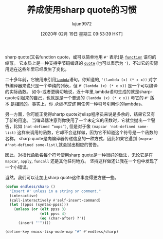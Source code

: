 #+TITLE: 养成使用sharp quote的习惯
#+URL: https://endlessparentheses.com/get-in-the-habit-of-using-sharp-quote.html
#+AUTHOR: lujun9972
#+TAGS: elisp-common
#+DATE: [2020年 02月 19日 星期三 09:53:39 HKT]
#+LANGUAGE:  zh-CN
#+OPTIONS:  H:6 num:nil toc:t n:nil ::t |:t ^:nil -:nil f:t *:t <:nil


sharp quote(又名function quote，或可以简单地用 =#'= 表示)是 [[https://doc.endlessparentheses.com/Fun/function][=function=]] 语句的缩写。
它本质上是一种支持字节码编译的 [[https://doc.endlessparentheses.com/Fun/quote][=quote=]] (也可以表示为 ='=)，不过它的实际用途在这些年里已经发生了变化。

二十多年前，它被用来引用[[https://doc.endlessparentheses.com/Fun/lambda][=lambda=]]语句。你知道的, ='(lambda (x) (* x x))= 对字节编译器来说只是一个单纯的列表，但 =#'(lambda (x) (* x x))= 是一个可以编译的实际函数。
如今-或者更确切地说，近十年里,lambda语句生成的就是sharp-quote引起来的自己，也就是是一个普通的 =(lambda (x) (* x x))= 与它的 =#'= 版本 [[http://www.gnu.org/software/emacs/manual/html_node/elisp/Anonymous-Functions.html][是相同的]]。事实上，你 /永远不应该/ 用任何一种引号引用你的lambdas。

另一方面，你可能正觉得shartp quote对elisp程序员来说是多余的，结果它又有了新的用途。
当编译器注意到你使用了一个未定义的函数时，它就会抛出一个警告，比如 =(not-defined “oops”)=, 但是对于像 =(mapcar 'not-defined some-list)= 这样来调用的函数，它却不会这样做，因为它不知道这个符号是一个函数的名称。
sharp quote是向编译器传递信息的一种方式，因此如果它遇到 =(mapcar #'not-defined some-list)=,就会抛出相应的警告。

因此，对指代函数名每个符号使用sharp quote是一种很好的做法，无论它是在 =mapcar=, =apply=, =funcall= 还是其他任何地方。
坚持这样做还让我在一个包中发现了一个小错误。

当然，我们可以让加上sharp quote这件事变得更方便一些。

#+begin_src emacs-lisp
  (defun endless/sharp ()
    "Insert #' unless in a string or comment."
    (interactive)
    (call-interactively #'self-insert-command)
    (let ((ppss (syntax-ppss)))
      (unless (or (elt ppss 3)
                  (elt ppss 4)
                  (eq (char-after) ?'))
        (insert "'"))))

  (define-key emacs-lisp-mode-map "#" #'endless/sharp)
#+end_src
